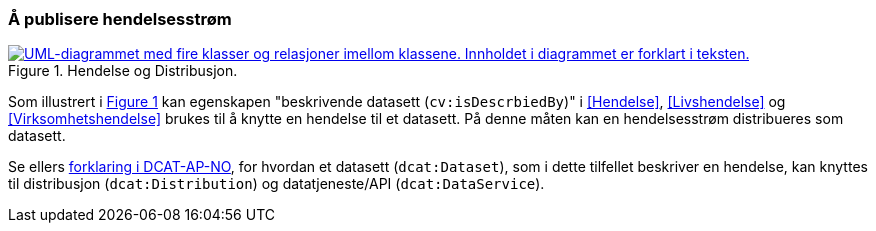 === Å publisere hendelsesstrøm [[Hendelsesstrøm]]

:xrefstyle: short

[[img-HendelseOgDistribusjon]]
.Hendelse og Distribusjon.
[link=images/FigurHendelseOgDistribusjon.png]
image::images/FigurHendelseOgDistribusjon.png[alt="UML-diagrammet med fire klasser og relasjoner imellom klassene. Innholdet i diagrammet er forklart i teksten."]

Som illustrert i <<img-HendelseOgDistribusjon>> kan egenskapen "beskrivende datasett (`cv:isDescrbiedBy`)" i <<Hendelse>>, <<Livshendelse>> og <<Virksomhetshendelse>> brukes til å knytte en hendelse til et datasett. På denne måten kan en hendelsesstrøm distribueres som datasett.  

Se ellers https://informasjonsforvaltning.github.io/dcat-ap-no/#_om_bruk_av_klassene_datasett_dcatdataset_datatjeneste_dcatdataservice_og_distribusjon_dcatdistribution[forklaring i DCAT-AP-NO], for hvordan et datasett (`dcat:Dataset`), som i dette tilfellet beskriver en hendelse, kan knyttes til distribusjon (`dcat:Distribution`) og datatjeneste/API (`dcat:DataService`).

:xrefstyle: full
